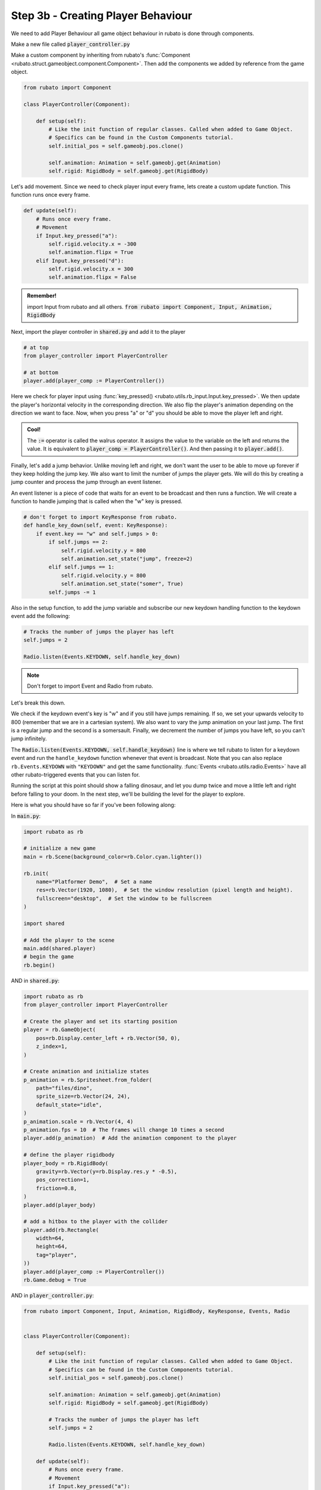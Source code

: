 ##########################
Step 3b - Creating Player Behaviour
##########################

We need to add Player Behaviour all game object behaviour in rubato is done through components.

Make a new file called :code:`player_controller.py`

Make a custom component by inheriting from rubato's :func:`Component <rubato.struct.gameobject.component.Component>`.
Then add the components we added by reference from the game object.

.. code-block:: python

    from rubato import Component

    class PlayerController(Component):

        def setup(self):
            # Like the init function of regular classes. Called when added to Game Object.
            # Specifics can be found in the Custom Components tutorial.
            self.initial_pos = self.gameobj.pos.clone()

            self.animation: Animation = self.gameobj.get(Animation)
            self.rigid: RigidBody = self.gameobj.get(RigidBody)


Let's add movement. Since we need to check player input every frame, lets create a custom update function.
This function runs once every frame.

.. code-block:: python

        def update(self):
            # Runs once every frame.
            # Movement
            if Input.key_pressed("a"):
                self.rigid.velocity.x = -300
                self.animation.flipx = True
            elif Input.key_pressed("d"):
                self.rigid.velocity.x = 300
                self.animation.flipx = False

.. admonition:: Remember!
    :class: tip

    import Input from rubato and all others.
    :code:`from rubato import Component, Input, Animation, RigidBody`

Next, import the player controller in :code:`shared.py` and add it to the player

.. code-block:: python

    # at top
    from player_controller import PlayerController

    # at bottom
    player.add(player_comp := PlayerController())


Here we check for player input using :func:`key_pressed() <rubato.utils.rb_input.Input.key_pressed>`. We then update the player's horizontal velocity
in the corresponding direction. We also flip the player's animation depending on the direction we want to face. Now, when you press "a" or "d" you
should be able to move the player left and right.

.. admonition:: Cool!
    :class: tip

    The :code:`:=` operator is called the walrus operator. It assigns the value to the variable on the left and returns the value.
    It is equivalent to :code:`player_comp = PlayerController()`. And then passing it to :code:`player.add()`.

Finally, let's add a jump behavior. Unlike moving left and right, we don't want the user to be able to move up forever if they keep holding the jump
key. We also want to limit the number of jumps the player gets. We will do this by creating a jump counter and process the jump through an event
listener.

An event listener is a piece of code that waits for an event to be broadcast and then runs a function. We will create a function to handle jumping
that is called when the "w" key is pressed.

.. code-block:: python

    # don't forget to import KeyResponse from rubato.
    def handle_key_down(self, event: KeyResponse):
        if event.key == "w" and self.jumps > 0:
            if self.jumps == 2:
                self.rigid.velocity.y = 800
                self.animation.set_state("jump", freeze=2)
            elif self.jumps == 1:
                self.rigid.velocity.y = 800
                self.animation.set_state("somer", True)
            self.jumps -= 1

Also in the setup function, to add the jump variable and subscribe our new keydown handling function to the keydown event add the following:

.. code-block:: python

    # Tracks the number of jumps the player has left
    self.jumps = 2

    Radio.listen(Events.KEYDOWN, self.handle_key_down)

.. Note::

    Don't forget to import Event and Radio from rubato.

Let's break this down.

We check if the keydown event's key is "w" and if you still
have jumps remaining. If so, we set your upwards velocity to 800 (remember that we are in a cartesian system).
We also want to vary the jump animation on your last jump. The first is a regular jump and the second is a somersault.
Finally, we decrement the number of jumps you have left, so you can't jump infinitely.

The :code:`Radio.listen(Events.KEYDOWN, self.handle_keydown)` line is where we tell rubato to listen for a keydown event and run the ``handle_keydown`` function
whenever that event is broadcast. Note that you can also replace ``rb.Events.KEYDOWN`` with ``"KEYDOWN"`` and get the same functionality.
:func:`Events <rubato.utils.radio.Events>` have all other rubato-triggered events that you can listen for.

Running the script at this point should show a falling dinosaur, and let you dump twice and move a little left and right before falling to your doom.
In the next step, we'll be building the level for the player to explore.


Here is what you should have so far if you've been following along:

In :code:`main.py`:

.. code-block:: python

    import rubato as rb

    # initialize a new game
    main = rb.Scene(background_color=rb.Color.cyan.lighter())

    rb.init(
        name="Platformer Demo",  # Set a name
        res=rb.Vector(1920, 1080),  # Set the window resolution (pixel length and height).
        fullscreen="desktop",  # Set the window to be fullscreen
    )

    import shared

    # Add the player to the scene
    main.add(shared.player)
    # begin the game
    rb.begin()


AND in :code:`shared.py`:

.. code-block:: python

    import rubato as rb
    from player_controller import PlayerController

    # Create the player and set its starting position
    player = rb.GameObject(
        pos=rb.Display.center_left + rb.Vector(50, 0),
        z_index=1,
    )

    # Create animation and initialize states
    p_animation = rb.Spritesheet.from_folder(
        path="files/dino",
        sprite_size=rb.Vector(24, 24),
        default_state="idle",
    )
    p_animation.scale = rb.Vector(4, 4)
    p_animation.fps = 10  # The frames will change 10 times a second
    player.add(p_animation)  # Add the animation component to the player

    # define the player rigidbody
    player_body = rb.RigidBody(
        gravity=rb.Vector(y=rb.Display.res.y * -0.5),
        pos_correction=1,
        friction=0.8,
    )
    player.add(player_body)

    # add a hitbox to the player with the collider
    player.add(rb.Rectangle(
        width=64,
        height=64,
        tag="player",
    ))
    player.add(player_comp := PlayerController())
    rb.Game.debug = True

AND in :code:`player_controller.py`:

.. code-block:: python

    from rubato import Component, Input, Animation, RigidBody, KeyResponse, Events, Radio


    class PlayerController(Component):

        def setup(self):
            # Like the init function of regular classes. Called when added to Game Object.
            # Specifics can be found in the Custom Components tutorial.
            self.initial_pos = self.gameobj.pos.clone()

            self.animation: Animation = self.gameobj.get(Animation)
            self.rigid: RigidBody = self.gameobj.get(RigidBody)

            # Tracks the number of jumps the player has left
            self.jumps = 2

            Radio.listen(Events.KEYDOWN, self.handle_key_down)

        def update(self):
            # Runs once every frame.
            # Movement
            if Input.key_pressed("a"):
                self.rigid.velocity.x = -300
                self.animation.flipx = True
            elif Input.key_pressed("d"):
                self.rigid.velocity.x = 300
                self.animation.flipx = False

        def handle_key_down(self, event: KeyResponse):
            if event.key == "w" and self.jumps > 0:
                if self.jumps == 2:
                    self.rigid.velocity.y = 800
                    self.animation.set_state("jump", freeze=2)
                elif self.jumps == 1:
                    self.rigid.velocity.y = 800
                    self.animation.set_state("somer", True)
                self.jumps -= 1
